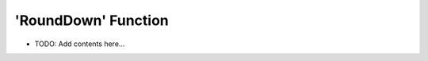 ====================
'RoundDown' Function 
====================

.. contents::
   :local:
   :depth: 2
   
- TODO: Add contents here...